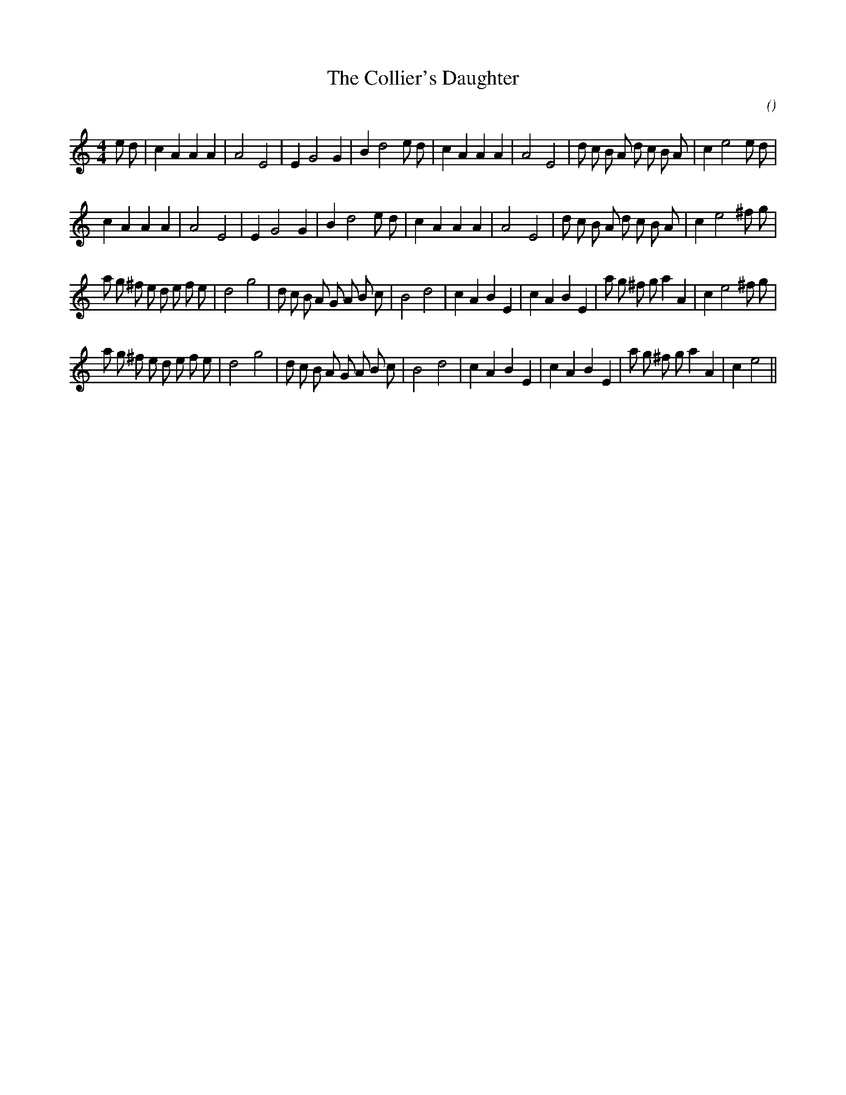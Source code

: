 X:1
T: The Collier's Daughter
N:
C:
S:aka The Duke of Rutland's Delight
A:
O:
R:
M:4/4
K:Am
I:speed 200
%W:             A1
% voice 1 (1 lines, 33 notes)
K:Am
M:4/4
L:1/16
e2 d2 |c4 A4 A4 A4 |A8 E8 |E4 G8 G4 |B4 d8 e2 d2 |c4 A4 A4 A4 |A8 E8 |d2 c2 B2 A2 d2 c2 B2 A2 |c4 e8 e2 d2 |
%W:         A2
% voice 1 (1 lines, 31 notes)
c4 A4 A4 A4 |A8 E8 |E4 G8 G4 |B4 d8 e2 d2 |c4 A4 A4 A4 |A8 E8 |d2 c2 B2 A2 d2 c2 B2 A2 |c4 e8 ^f2 g2 |
%W:         B1
% voice 1 (1 lines, 38 notes)
a2 g2 ^f2 e2 d2 e2 f2 e2 |d8 g8 |d2 c2 B2 A2 G2 A2 B2 c2 |B8 d8 |c4 A4 B4 E4 |c4 A4 B4 E4 |a2 g2 ^f2 g2 a4 A4 |c4 e8 ^f2 g2 |
%W:         B2
% voice 1 (1 lines, 36 notes)
a2 g2 ^f2 e2 d2 e2 f2 e2 |d8 g8 |d2 c2 B2 A2 G2 A2 B2 c2 |B8 d8 |c4 A4 B4 E4 |c4 A4 B4 E4 |a2 g2 ^f2 g2 a4 A4 |c4 e8 ||
